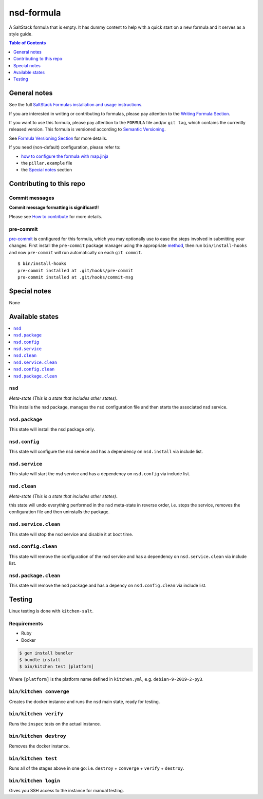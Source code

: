 .. _readme:

nsd-formula
================

|img_travis| |img_sr| |img_pc|

.. |img_travis| image:: https://travis-ci.com/saltstack-formulas/nsd-formula.svg?branch=master
   :alt: Travis CI Build Status
   :scale: 100%
   :target: https://travis-ci.com/saltstack-formulas/nsd-formula
.. |img_sr| image:: https://img.shields.io/badge/%20%20%F0%9F%93%A6%F0%9F%9A%80-semantic--release-e10079.svg
   :alt: Semantic Release
   :scale: 100%
   :target: https://github.com/semantic-release/semantic-release
.. |img_pc| image:: https://img.shields.io/badge/pre--commit-enabled-brightgreen?logo=pre-commit&logoColor=white
   :alt: pre-commit
   :scale: 100%
   :target: https://github.com/pre-commit/pre-commit

A SaltStack formula that is empty. It has dummy content to help with a quick
start on a new formula and it serves as a style guide.

.. contents:: **Table of Contents**
   :depth: 1

General notes
-------------

See the full `SaltStack Formulas installation and usage instructions
<https://docs.saltstack.com/en/latest/topics/development/conventions/formulas.html>`_.

If you are interested in writing or contributing to formulas, please pay attention to the `Writing Formula Section
<https://docs.saltstack.com/en/latest/topics/development/conventions/formulas.html#writing-formulas>`_.

If you want to use this formula, please pay attention to the ``FORMULA`` file and/or ``git tag``,
which contains the currently released version. This formula is versioned according to `Semantic Versioning <http://semver.org/>`_.

See `Formula Versioning Section <https://docs.saltstack.com/en/latest/topics/development/conventions/formulas.html#versioning>`_ for more details.

If you need (non-default) configuration, please refer to:

- `how to configure the formula with map.jinja <map.jinja.rst>`_
- the ``pillar.example`` file
- the `Special notes`_ section

Contributing to this repo
-------------------------

Commit messages
^^^^^^^^^^^^^^^

**Commit message formatting is significant!!**

Please see `How to contribute <https://github.com/saltstack-formulas/.github/blob/master/CONTRIBUTING.rst>`_ for more details.

pre-commit
^^^^^^^^^^

`pre-commit <https://pre-commit.com/>`_ is configured for this formula, which you may optionally use to ease the steps involved in submitting your changes.
First install  the ``pre-commit`` package manager using the appropriate `method <https://pre-commit.com/#installation>`_, then run ``bin/install-hooks`` and
now ``pre-commit`` will run automatically on each ``git commit``. ::

  $ bin/install-hooks
  pre-commit installed at .git/hooks/pre-commit
  pre-commit installed at .git/hooks/commit-msg

Special notes
-------------

None

Available states
----------------

.. contents::
   :local:

``nsd``
^^^^^^^^^^^^

*Meta-state (This is a state that includes other states)*.

This installs the nsd package,
manages the nsd configuration file and then
starts the associated nsd service.

``nsd.package``
^^^^^^^^^^^^^^^^^^^^

This state will install the nsd package only.

``nsd.config``
^^^^^^^^^^^^^^^^^^^

This state will configure the nsd service and has a dependency on ``nsd.install``
via include list.

``nsd.service``
^^^^^^^^^^^^^^^^^^^^

This state will start the nsd service and has a dependency on ``nsd.config``
via include list.

``nsd.clean``
^^^^^^^^^^^^^^^^^^

*Meta-state (This is a state that includes other states)*.

this state will undo everything performed in the ``nsd`` meta-state in reverse order, i.e.
stops the service,
removes the configuration file and
then uninstalls the package.

``nsd.service.clean``
^^^^^^^^^^^^^^^^^^^^^^^^^^

This state will stop the nsd service and disable it at boot time.

``nsd.config.clean``
^^^^^^^^^^^^^^^^^^^^^^^^^

This state will remove the configuration of the nsd service and has a
dependency on ``nsd.service.clean`` via include list.

``nsd.package.clean``
^^^^^^^^^^^^^^^^^^^^^^^^^^

This state will remove the nsd package and has a depency on
``nsd.config.clean`` via include list.

Testing
-------

Linux testing is done with ``kitchen-salt``.

Requirements
^^^^^^^^^^^^

* Ruby
* Docker

.. code-block:: bash

   $ gem install bundler
   $ bundle install
   $ bin/kitchen test [platform]

Where ``[platform]`` is the platform name defined in ``kitchen.yml``,
e.g. ``debian-9-2019-2-py3``.

``bin/kitchen converge``
^^^^^^^^^^^^^^^^^^^^^^^^

Creates the docker instance and runs the ``nsd`` main state, ready for testing.

``bin/kitchen verify``
^^^^^^^^^^^^^^^^^^^^^^

Runs the ``inspec`` tests on the actual instance.

``bin/kitchen destroy``
^^^^^^^^^^^^^^^^^^^^^^^

Removes the docker instance.

``bin/kitchen test``
^^^^^^^^^^^^^^^^^^^^

Runs all of the stages above in one go: i.e. ``destroy`` + ``converge`` + ``verify`` + ``destroy``.

``bin/kitchen login``
^^^^^^^^^^^^^^^^^^^^^

Gives you SSH access to the instance for manual testing.
